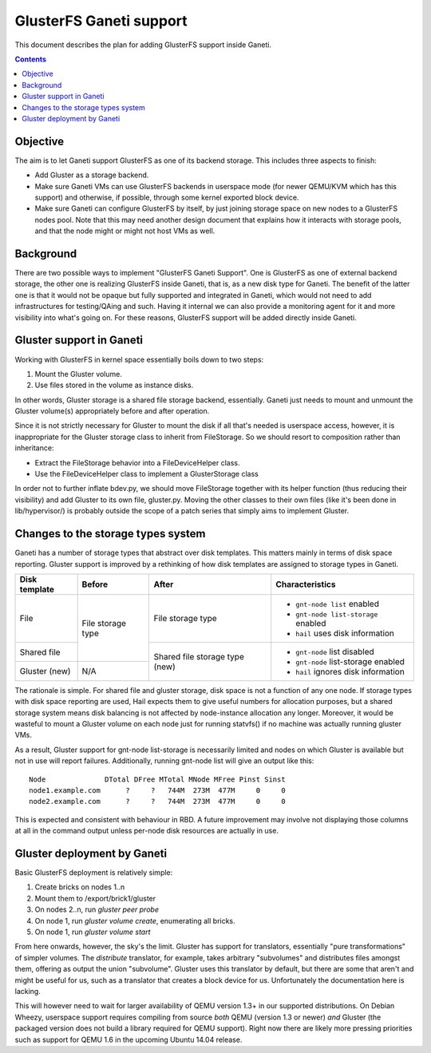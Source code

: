 ========================
GlusterFS Ganeti support
========================

This document describes the plan for adding GlusterFS support inside Ganeti.

.. contents:: :depth: 4
.. highlight:: shell-example

Objective
=========

The aim is to let Ganeti support GlusterFS as one of its backend storage.
This includes three aspects to finish:

- Add Gluster as a storage backend.
- Make sure Ganeti VMs can use GlusterFS backends in userspace mode (for
  newer QEMU/KVM which has this support) and otherwise, if possible, through
  some kernel exported block device.
- Make sure Ganeti can configure GlusterFS by itself, by just joining
  storage space on new nodes to a GlusterFS nodes pool. Note that this
  may need another design document that explains how it interacts with
  storage pools, and that the node might or might not host VMs as well.

Background
==========

There are two possible ways to implement "GlusterFS Ganeti Support". One is
GlusterFS as one of external backend storage, the other one is realizing
GlusterFS inside Ganeti, that is, as a new disk type for Ganeti. The benefit
of the latter one is that it would not be opaque but fully supported and
integrated in Ganeti, which would not need to add infrastructures for
testing/QAing and such. Having it internal we can also provide a monitoring
agent for it and more visibility into what's going on. For these reasons,
GlusterFS support will be added directly inside Ganeti.

Gluster support in Ganeti
=========================

Working with GlusterFS in kernel space essentially boils down to two steps:

1. Mount the Gluster volume.
2. Use files stored in the volume as instance disks.

In other words, Gluster storage is a shared file storage backend, essentially.
Ganeti just needs to mount and unmount the Gluster volume(s) appropriately
before and after operation.

Since it is not strictly necessary for Gluster to mount the disk if all that's
needed is userspace access, however, it is inappropriate for the Gluster storage
class to inherit from FileStorage. So we should resort to composition rather
than inheritance:

- Extract the FileStorage behavior into a FileDeviceHelper class.
- Use the FileDeviceHelper class to implement a GlusterStorage class

In order not to further inflate bdev.py, we should move FileStorage together
with its helper function (thus reducing their visibility) and add Gluster to its
own file, gluster.py. Moving the other classes to their own files (like it's
been done in lib/hypervisor/) is probably outside the scope of a patch series
that simply aims to implement Gluster.

Changes to the storage types system
===================================

Ganeti has a number of storage types that abstract over disk templates. This
matters mainly in terms of disk space reporting. Gluster support is improved by
a rethinking of how disk templates are assigned to storage types in Ganeti.

+--------------+---------+--------------+-------------------------------------+
|Disk template | Before  | After        | Characteristics                     |
+==============+=========+==============+=====================================+
| File         | File    | File storage | - ``gnt-node list`` enabled         |
|              | storage | type         | - ``gnt-node list-storage`` enabled |
|              | type    |              | - ``hail`` uses disk information    |
+--------------+         +--------------+-------------------------------------+
| Shared file  |         | Shared file  | - ``gnt-node`` list disabled        |
+--------------+---------+ storage type | - ``gnt-node`` list-storage enabled |
| Gluster (new)| N/A     | (new)        | - ``hail`` ignores disk information |
+--------------+---------+--------------+-------------------------------------+

The rationale is simple. For shared file and gluster storage, disk space is not
a function of any one node. If storage types with disk space reporting are used,
Hail expects them to give useful numbers for allocation purposes, but a shared
storage system means disk balancing is not affected by node-instance allocation
any longer. Moreover, it would be wasteful to mount a Gluster volume on each
node just for running statvfs() if no machine was actually running gluster
VMs.

As a result, Gluster support for gnt-node list-storage is necessarily limited
and nodes on which Gluster is available but not in use will report failures.
Additionally, running gnt-node list will give an output like this::

  Node              DTotal DFree MTotal MNode MFree Pinst Sinst
  node1.example.com      ?     ?   744M  273M  477M     0     0
  node2.example.com      ?     ?   744M  273M  477M     0     0

This is expected and consistent with behaviour in RBD. A future improvement may
involve not displaying those columns at all in the command output unless
per-node disk resources are actually in use.

Gluster deployment by Ganeti
============================

Basic GlusterFS deployment is relatively simple:

1. Create bricks on nodes 1..n
2. Mount them to /export/brick1/gluster
3. On nodes 2..n, run `gluster peer probe`
4. On node 1, run `gluster volume create`, enumerating all bricks.
5. On node 1, run `gluster volume start`

From here onwards, however, the sky's the limit. Gluster has support for
translators, essentially "pure transformations" of simpler volumes. The
`distribute` translator, for example, takes arbitrary "subvolumes" and
distributes files amongst them, offering as output the union "subvolume".
Gluster uses this translator by default, but there are some that aren't
and might be useful for us, such as a translator that creates a block
device for us. Unfortunately the documentation here is lacking.

This will however need to wait for larger availability of QEMU version
1.3+ in our supported distributions. On Debian Wheezy, userspace support
requires compiling from source `both` QEMU (version 1.3 or newer) `and`
Gluster (the packaged version does not build a library required for QEMU
support). Right now there are likely more pressing priorities such as
support for QEMU 1.6 in the upcoming Ubuntu 14.04 release.

.. vim: set textwidth=72 :
.. Local Variables:
.. mode: rst
.. fill-column: 72
.. End:
